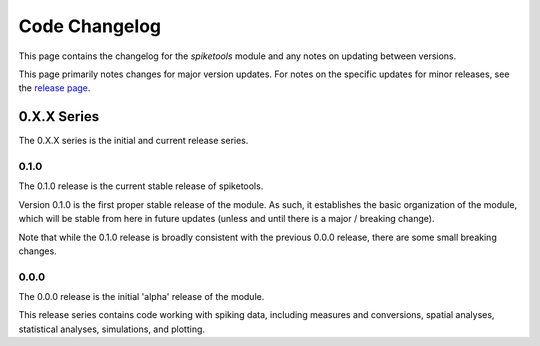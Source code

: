 Code Changelog
==============

This page contains the changelog for the `spiketools` module and any notes on updating between versions.

This page primarily notes changes for major version updates. For notes on the specific updates
for minor releases, see the `release page <https://github.com/spiketools/spiketools/releases>`_.

0.X.X Series
------------

The 0.X.X series is the initial and current release series.

0.1.0
~~~~~

The 0.1.0 release is the current stable release of spiketools.

Version 0.1.0 is the first proper stable release of the module. As such, it establishes the basic organization
of the module, which will be stable from here in future updates (unless and until there is a major / breaking change).

Note that while the 0.1.0 release is broadly consistent with the previous 0.0.0 release,
there are some small breaking changes.

0.0.0
~~~~~

The 0.0.0 release is the initial 'alpha' release of the module.

This release series contains code working with spiking data, including measures and conversions,
spatial analyses, statistical analyses, simulations, and plotting.
